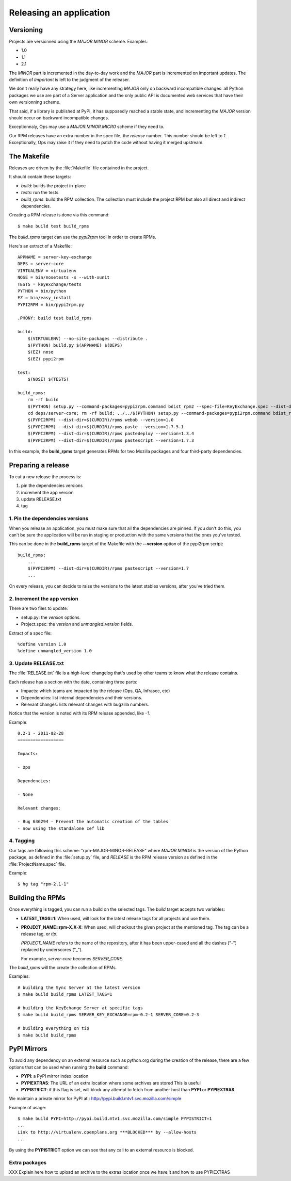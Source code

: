.. _releasing:

========================
Releasing an application
========================

Versioning
==========

Projects are versionned using the *MAJOR.MINOR* scheme. Examples:

- 1.0
- 1.1
- 2.1

The *MINOR* part is incremented in the day-to-day work and the *MAJOR*
part is incremented on important updates. The definition of *Important*
is left to the judgment of the releaser.

We don't really have any strategy here, like incrementing *MAJOR* only
on backward incompatible changes: all Python packages we use are part of a
Server application and the only public API is documented web services that
have their own versionning scheme.

That said, if a library is published at PyPI, it has supposedly reached
a stable state, and incrementing the *MAJOR* version should occur on backward
incompatible changes.

Exceptionnaly, Ops may use a *MAJOR.MINOR.MICRO* scheme if they need to.

Our RPM releases have an extra number in the spec file, the *release* number.
This number should be left to *1*. Exceptionally, Ops may raise it if they
need to patch the code without having it merged upstream.


The Makefile
============

Releases are driven by the :file:`Makefile` file contained in the project.

It should contain these targets:

- *build*: builds the project in-place
- *tests*: run the tests.
- *build_rpms*: build the RPM collection. The collection must include the 
  project RPM but also all direct and indirect dependencies.

Creating a RPM release is done via this command::

    $ make build test build_rpms


The *build_rpms* target can use the *pypi2rpm* tool in order to create RPMs.

Here's an extract of a Makefile::

    APPNAME = server-key-exchange
    DEPS = server-core
    VIRTUALENV = virtualenv
    NOSE = bin/nosetests -s --with-xunit
    TESTS = keyexchange/tests
    PYTHON = bin/python
    EZ = bin/easy_install
    PYPI2RPM = bin/pypi2rpm.py

    .PHONY: build test build_rpms 

    build:
        $(VIRTUALENV) --no-site-packages --distribute .
        $(PYTHON) build.py $(APPNAME) $(DEPS)
        $(EZ) nose
        $(EZ) pypi2rpm

    test:
        $(NOSE) $(TESTS)

    build_rpms:
        rm -rf build
        $(PYTHON) setup.py --command-packages=pypi2rpm.command bdist_rpm2 --spec-file=KeyExchange.spec --dist-dir=$(CURDIR)/rpms --binary-only
        cd deps/server-core; rm -rf build; ../../$(PYTHON) setup.py --command-packages=pypi2rpm.command bdist_rpm2 --spec-file=Services.spec --dist-dir=$(CURDIR)/rpms --binary-only
        $(PYPI2RPM) --dist-dir=$(CURDIR)/rpms webob --version=1.0
        $(PYPI2RPM) --dist-dir=$(CURDIR)/rpms paste --version=1.7.5.1
        $(PYPI2RPM) --dist-dir=$(CURDIR)/rpms pastedeploy --version=1.3.4
        $(PYPI2RPM) --dist-dir=$(CURDIR)/rpms pastescript --version=1.7.3


In this example, the **build_rpms** target generates RPMs for two Mozilla 
packages and four third-party dependencies.


Preparing a release
===================

To cut a new release the process is:

1. pin the dependencies versions
2. increment the app version
3. update RELEASE.txt
4. tag


1. Pin the dependencies versions
::::::::::::::::::::::::::::::::

When you release an application, you must make sure that all the dependencies 
are pinned. If you don't do this, you can't be sure the application will be
run in staging or production with the same versions that the ones you've
tested.

This can be done in the **build_rpms** target of the Makefile with the 
**--version** option of the pypi2rpm script::

    build_rpms:
        ...
        $(PYPI2RPM) --dist-dir=$(CURDIR)/rpms pastescript --version=1.7
        ...


On every release, you can decide to raise the versions to the latest
stables versions, after you've tried them.


2. Increment the app version
::::::::::::::::::::::::::::

There are two files to update:

- setup.py: the *version* options.
- Project.spec: the *version* and *unmangled_version* fields.

Extract of a spec file::

    %define version 1.0
    %define unmangled_version 1.0


3. Update RELEASE.txt
::::::::::::::::::::::

The :file:`RELEASE.txt` file is a high-level changelog that's used by other
teams to know what the release contains.

Each release has a section with the date, containing three parts:

- Impacts: which teams are impacted by the release (Ops, QA, Infrasec, etc)
- Dependencies: list internal dependencies and their versions.
- Relevant changes: lists relevant changes with bugzilla numbers.

Notice that the version is noted with its RPM release appended, like *-1*.

Example::


    0.2-1 - 2011-02-28
    ==================

    Impacts:

    - Ops

    Dependencies:

    - None

    Relevant changes:

    - Bug 636294 - Prevent the automatic creation of the tables
    - now using the standalone cef lib


4. Tagging
::::::::::

Our tags are following this scheme: "rpm-MAJOR-MINOR-RELEASE" where
*MAJOR.MINOR* is the version of the Python package, as defined in the
:file:`setup.py` file, and *RELEASE* is the RPM release version as defined
in the :file:`ProjectName.spec` file.

Example::

    $ hg tag "rpm-2.1-1"



.. _rpm-building:

Building the RPMs
=================

Once everything is tagged, you can run a build on the selected tags. The
*build* target accepts two variables:

- **LATEST_TAGS=1**: When used, will look for the latest release tags for
  all projects and use them.

- **PROJECT_NAME=rpm-X.X-X**: When used, will checkout the given project at
  the mentioned tag. The tag can be a release tag, or *tip*.

  *PROJECT_NAME* refers to the name of the repository, after it has been
  upper-cased and all the dashes ("-") replaced by underscores ("_").

  For example, *server-core* becomes *SERVER_CORE*.


The *build_rpms* will the create the collection of RPMs.

Examples::

    # building the Sync Server at the latest version
    $ make build build_rpms LATEST_TAGS=1

    # building the KeyEchange Server at specific tags
    $ make build build_rpms SERVER_KEY_EXCHANGE=rpm-0.2-1 SERVER_CORE=0.2-3

    # building everything on tip
    $ make build build_rpms


PyPI Mirrors
============

To avoid any dependency on an external resource such as python.org during the
creation of the release, there are a few options that can be used when
running the **build** command:

- **PYPI**: a PyPI mirror index location
- **PYPIEXTRAS**: The URL of an extra location where some archives are stored
  This is useful
- **PYPISTRICT**: if this flag is set, will block any attempt to fetch from
  another host than **PYPI** or **PYPIEXTRAS**

We maintain a private mirror for PyPI at : http://pypi.build.mtv1.svc.mozilla.com/simple

Example of usage::

    $ make build PYPI=http://pypi.build.mtv1.svc.mozilla.com/simple PYPISTRICT=1
    ...
    Link to http://virtualenv.openplans.org ***BLOCKED*** by --allow-hosts
    ...


By using the **PYPISTRICT** option we can see that any call to an external
resource is blocked.

Extra packages
::::::::::::::

XXX Explain here how to upload an archive to the extras location once we have it
and how to use PYPIEXTRAS

